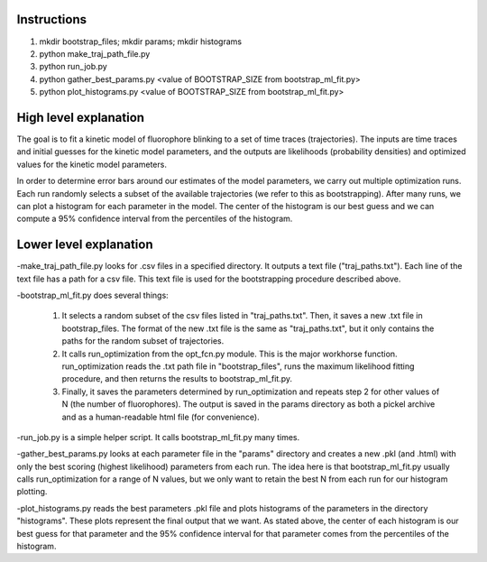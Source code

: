 Instructions
------------

1. mkdir bootstrap_files; mkdir params; mkdir histograms
2. python make_traj_path_file.py
3. python run_job.py
4. python gather_best_params.py <value of BOOTSTRAP_SIZE from bootstrap_ml_fit.py>
5. python plot_histograms.py <value of BOOTSTRAP_SIZE from bootstrap_ml_fit.py>

High level explanation
----------------------

The goal is to fit a kinetic model of fluorophore blinking to a set of time traces (trajectories). The inputs are time traces and initial guesses for the kinetic model parameters, and the outputs are likelihoods (probability densities) and optimized values for the kinetic model parameters.

In order to determine error bars around our estimates of the model parameters, we carry out multiple optimization runs. Each run randomly selects a subset of the available trajectories (we refer to this as bootstrapping). After many runs, we can plot a histogram for each parameter in the model. The center of the histogram is our best guess and we can compute a 95% confidence interval from the percentiles of the histogram.

Lower level explanation
-----------------------

-make_traj_path_file.py looks for .csv files in a specified directory. It outputs a text file ("traj_paths.txt"). Each line of the text file has a path for a csv file. This text file is used for the bootstrapping procedure described above.

-bootstrap_ml_fit.py does several things:

    1. It selects a random subset of the csv files listed in "traj_paths.txt". Then, it saves a new .txt file in bootstrap_files. The format of the new .txt file is the same as "traj_paths.txt", but it only contains the paths for the random subset of trajectories.

    2. It calls run_optimization from the opt_fcn.py module. This is the major workhorse function. run_optimization reads the .txt path file in "bootstrap_files", runs the maximum likelihood fitting procedure, and then returns the results to bootstrap_ml_fit.py.

    3. Finally, it saves the parameters determined by run_optimization and repeats step 2 for other values of N (the number of fluorophores). The output is saved in the params directory as both a pickel archive and as a human-readable html file (for convenience).

-run_job.py is a simple helper script. It calls bootstrap_ml_fit.py many times.

-gather_best_params.py looks at each parameter file in the "params" directory and creates a new .pkl (and .html) with only the best scoring (highest likelihood) parameters from each run. The idea here is that bootstrap_ml_fit.py usually calls run_optimization for a range of N values, but we only want to retain the best N from each run for our histogram plotting.

-plot_histograms.py reads the best parameters .pkl file and plots histograms of the parameters in the directory "histograms". These plots represent the final output that we want. As stated above, the center of each histogram is our best guess for that parameter and the 95% confidence interval for that parameter comes from the percentiles of the histogram.

